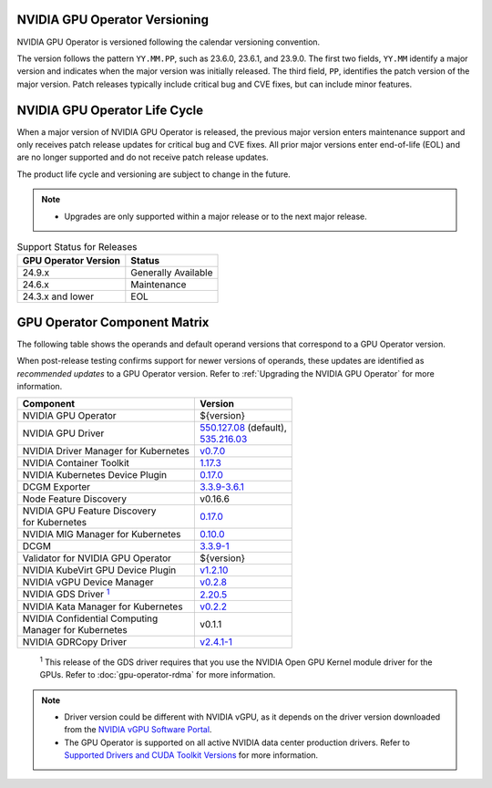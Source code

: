 .. license-header
  SPDX-FileCopyrightText: Copyright (c) 2023 NVIDIA CORPORATION & AFFILIATES. All rights reserved.
  SPDX-License-Identifier: Apache-2.0

  Licensed under the Apache License, Version 2.0 (the "License");
  you may not use this file except in compliance with the License.
  You may obtain a copy of the License at

  http://www.apache.org/licenses/LICENSE-2.0

  Unless required by applicable law or agreed to in writing, software
  distributed under the License is distributed on an "AS IS" BASIS,
  WITHOUT WARRANTIES OR CONDITIONS OF ANY KIND, either express or implied.
  See the License for the specific language governing permissions and
  limitations under the License.

.. headings # #, * *, =, -, ^, "

.. Date: September 25 2022
.. Author: ebohnhorst


.. _operator-versioning:

******************************
NVIDIA GPU Operator Versioning
******************************

NVIDIA GPU Operator is versioned following the calendar versioning convention.

The version follows the pattern ``YY.MM.PP``, such as 23.6.0, 23.6.1, and 23.9.0.
The first two fields, ``YY.MM`` identify a major version and indicates when the major version was initially released.
The third field, ``PP``, identifies the patch version of the major version.
Patch releases typically include critical bug and CVE fixes, but can include minor features.

.. _operator_life_cycle_policy:

******************************
NVIDIA GPU Operator Life Cycle
******************************

When a major version of NVIDIA GPU Operator is released, the previous major version enters maintenance support
and only receives patch release updates for critical bug and CVE fixes.
All prior major versions enter end-of-life (EOL) and are no longer supported and do not receive patch release updates.

The product life cycle and versioning are subject to change in the future.

.. note::

    - Upgrades are only supported within a major release or to the next major release.

.. list-table:: Support Status for Releases
   :header-rows: 1

   * - GPU Operator Version
     - Status

   * - 24.9.x
     - Generally Available

   * - 24.6.x
     - Maintenance

   * - 24.3.x and lower
     - EOL


.. _operator-component-matrix:

*****************************
GPU Operator Component Matrix
*****************************

.. _gds: #gds-open-kernel
.. |gds| replace:: :sup:`1`

The following table shows the operands and default operand versions that correspond to a GPU Operator version.

When post-release testing confirms support for newer versions of operands, these updates are identified as *recommended updates* to a GPU Operator version.
Refer to :ref:`Upgrading the NVIDIA GPU Operator` for more information.

.. list-table::
   :header-rows: 1

   * - Component
     - Version

   * - NVIDIA GPU Operator
     - ${version}

   * - NVIDIA GPU Driver
     - | `550.127.08 <https://docs.nvidia.com/datacenter/tesla/tesla-release-notes-550-127-08/index.html>`_ (default),
       | `535.216.03 <https://docs.nvidia.com/datacenter/tesla/tesla-release-notes-535-216-03/index.html>`_

   * - NVIDIA Driver Manager for Kubernetes
     - `v0.7.0 <https://ngc.nvidia.com/catalog/containers/nvidia:cloud-native:k8s-driver-manager>`__

   * - NVIDIA Container Toolkit
     - `1.17.3 <https://github.com/NVIDIA/nvidia-container-toolkit/releases>`__

   * - NVIDIA Kubernetes Device Plugin
     - `0.17.0 <https://github.com/NVIDIA/k8s-device-plugin/releases>`__

   * - DCGM Exporter
     - `3.3.9-3.6.1 <https://github.com/NVIDIA/dcgm-exporter/releases>`__

   * - Node Feature Discovery
     - v0.16.6

   * - | NVIDIA GPU Feature Discovery
       | for Kubernetes
     - `0.17.0 <https://github.com/NVIDIA/k8s-device-plugin/releases>`__

   * - NVIDIA MIG Manager for Kubernetes
     - `0.10.0 <https://github.com/NVIDIA/mig-parted/tree/main/deployments/gpu-operator>`__

   * - DCGM
     - `3.3.9-1 <https://docs.nvidia.com/datacenter/dcgm/latest/release-notes/changelog.html>`__

   * - Validator for NVIDIA GPU Operator
     - ${version}

   * - NVIDIA KubeVirt GPU Device Plugin
     - `v1.2.10 <https://github.com/NVIDIA/kubevirt-gpu-device-plugin>`__

   * - NVIDIA vGPU Device Manager
     - `v0.2.8 <https://github.com/NVIDIA/vgpu-device-manager>`__

   * - NVIDIA GDS Driver |gds|_
     - `2.20.5 <https://github.com/NVIDIA/gds-nvidia-fs/releases>`__

   * - NVIDIA Kata Manager for Kubernetes
     - `v0.2.2 <https://github.com/NVIDIA/k8s-kata-manager>`__

   * - | NVIDIA Confidential Computing
       | Manager for Kubernetes
     - v0.1.1

   * - NVIDIA GDRCopy Driver
     - `v2.4.1-1 <https://github.com/NVIDIA/gdrcopy/releases>`__

.. _gds-open-kernel:

   :sup:`1`
   This release of the GDS driver requires that you use the NVIDIA Open GPU Kernel module driver for the GPUs.
   Refer to :doc:`gpu-operator-rdma` for more information.

.. note::

   - Driver version could be different with NVIDIA vGPU, as it depends on the driver
     version downloaded from the `NVIDIA vGPU Software Portal  <https://nvid.nvidia.com/dashboard/#/dashboard>`_.
   - The GPU Operator is supported on all active NVIDIA data center production drivers.
     Refer to `Supported Drivers and CUDA Toolkit Versions <https://docs.nvidia.com/datacenter/tesla/drivers/index.html#cuda-drivers>`_
     for more information.
